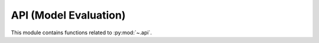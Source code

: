 .. _api:

======================================================================
API (Model Evaluation)
======================================================================

This module contains functions related to :py:mod:`~.api`.

.. grid:: 1 1 2 2

    .. grid-item-card::
        :padding: 2

        **Metrics Performance**
        ^^^
        .. toctree::
            :maxdepth: 2

            metrics_performance/decomposition.rst
            metrics_performance/estimators.rst
            metrics_performance/metrics.rst

    .. grid-item-card::
        :padding: 2

        **Decile-wise Performance**
        ^^^
        .. toctree::
            :maxdepth: 2

            decile_wise_performance/kds.rst
            decile_wise_performance/modelplotpy.rst